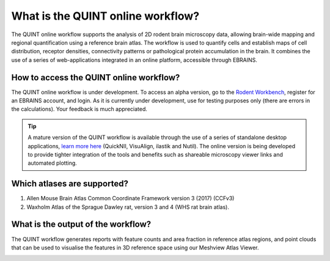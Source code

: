 **What is the QUINT online workflow?**
======================================
   
The QUINT online workflow supports the analysis of 2D rodent brain microscopy data, allowing brain-wide mapping and regional quantification using a reference brain atlas. The workflow is used to quantify cells and establish maps of cell distribution, receptor densities, connectivity patterns or pathological protein accumulation in the brain. It combines the use of a series of web-applications integrated in an online platform, accessible through EBRAINS. 

.. image:: images/QUINT_withexample.png


How to access the QUINT online workflow?
----------------------------------------

The QUINT online workflow is under development. To access an alpha version, go to the `Rodent Workbench <https://rodentworkbench.apps.ebrains.eu/>`_, register for an EBRAINS account, and login. As it is currently under development, use for testing purposes only (there are errors in the calculations). Your feedback is much appreciated. 

.. tip::   
   A mature version of the QUINT workflow is available through the use of a series of standalone desktop applications, `learn more here <https://quint-workflow.readthedocs.io/en/latest/>`_ (QuickNII, VisuAlign, ilastik and Nutil). The online version is being developed to provide tighter integration of the tools and benefits such as shareable microscopy viewer links and automated plotting.

Which atlases are supported?
-----------------------------

1. Allen Mouse Brain Atlas Common Coordinate Framework version 3 (2017) (CCFv3)
2. Waxholm Atlas of the Sprague Dawley rat, version 3 and 4 (WHS rat brain atlas).

.. image:: images/atlases.PNG

What is the output of the workflow?
---------------------------------

The QUINT workflow generates reports with feature counts and area fraction in reference atlas regions, and point clouds that can be used to visualise the features in 3D reference space using our Meshview Atlas Viewer.  

.. image:: images/results.PNG




 

